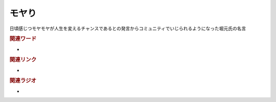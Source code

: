モヤり
==========================================
.. glossary::
    モヤり : も

日頃感じつモヤモヤが人生を変えるチャンスであるとの発言からコミュニティでいじられるようになった堀元氏の名言

.. rubric:: 関連ワード
* 

.. rubric:: 関連リンク
* 

.. rubric:: 関連ラジオ
* 